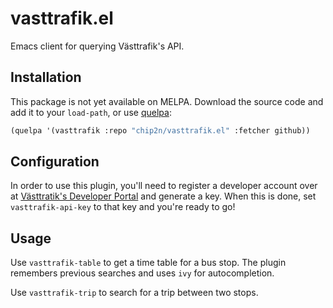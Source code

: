 * vasttrafik.el
Emacs client for querying Västtrafik's API.

** Installation
This package is not yet available on MELPA. Download the source code
and add it to your =load-path=, or use [[https://framagit.org/steckerhalter/quelpa][quelpa]]:

#+begin_src emacs-lisp
(quelpa '(vasttrafik :repo "chip2n/vasttrafik.el" :fetcher github))
#+end_src

** Configuration
In order to use this plugin, you'll need to register a developer account over at
[[https://developer.vasttrafik.se/portal/#/][Västtratik's Developer Portal]] and generate a key. When this is done, set
=vasttrafik-api-key= to that key and you're ready to go!

** Usage
Use =vasttrafik-table= to get a time table for a bus stop. The plugin remembers
previous searches and uses =ivy= for autocompletion.

Use =vasttrafik-trip= to search for a trip between two stops.
